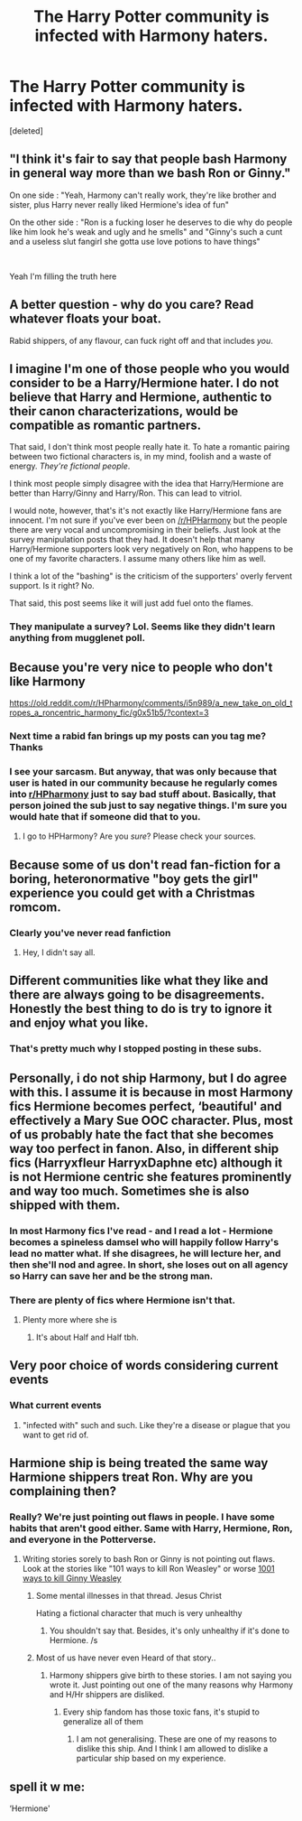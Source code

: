 #+TITLE: The Harry Potter community is infected with Harmony haters.

* The Harry Potter community is infected with Harmony haters.
:PROPERTIES:
:Score: 0
:DateUnix: 1597000936.0
:DateShort: 2020-Aug-09
:FlairText: Discussion
:END:
[deleted]


** "I think it's fair to say that people bash Harmony in general way more than we bash Ron or Ginny."

On one side : "Yeah, Harmony can't really work, they're like brother and sister, plus Harry never really liked Hermione's idea of fun"

On the other side : "Ron is a fucking loser he deserves to die why do people like him look he's weak and ugly and he smells" and "Ginny's such a cunt and a useless slut fangirl she gotta use love potions to have things"

​

Yeah I'm filling the truth here
:PROPERTIES:
:Author: White_fri2z
:Score: 15
:DateUnix: 1597083475.0
:DateShort: 2020-Aug-10
:END:


** A better question - why do you care? Read whatever floats your boat.

Rabid shippers, of any flavour, can fuck right off and that includes /you/.
:PROPERTIES:
:Author: hrmdurr
:Score: 16
:DateUnix: 1597008966.0
:DateShort: 2020-Aug-10
:END:


** I imagine I'm one of those people who you would consider to be a Harry/Hermione hater. I do not believe that Harry and Hermione, authentic to their canon characterizations, would be compatible as romantic partners.

That said, I don't think most people really hate it. To hate a romantic pairing between two fictional characters is, in my mind, foolish and a waste of energy. /They're fictional people/.

I think most people simply disagree with the idea that Harry/Hermione are better than Harry/Ginny and Harry/Ron. This can lead to vitriol.

I would note, however, that's it's not exactly like Harry/Hermione fans are innocent. I'm not sure if you've ever been on [[/r/HPHarmony]] but the people there are very vocal and uncompromising in their beliefs. Just look at the survey manipulation posts that they had. It doesn't help that many Harry/Hermione supporters look very negatively on Ron, who happens to be one of my favorite characters. I assume many others like him as well.

I think a lot of the "bashing" is the criticism of the supporters' overly fervent support. Is it right? No.

That said, this post seems like it will just add fuel onto the flames.
:PROPERTIES:
:Author: Impossible-Poetry
:Score: 17
:DateUnix: 1597001673.0
:DateShort: 2020-Aug-10
:END:

*** They manipulate a survey? Lol. Seems like they didn't learn anything from mugglenet poll.
:PROPERTIES:
:Author: obsesseswithromione
:Score: 7
:DateUnix: 1597010830.0
:DateShort: 2020-Aug-10
:END:


** Because you're very nice to people who don't like Harmony

[[https://old.reddit.com/r/HPharmony/comments/i5n989/a_new_take_on_old_tropes_a_roncentric_harmony_fic/g0x51b5/?context=3]]
:PROPERTIES:
:Author: Bleepbloopbotz2
:Score: 14
:DateUnix: 1597002398.0
:DateShort: 2020-Aug-10
:END:

*** Next time a rabid fan brings up my posts can you tag me? Thanks
:PROPERTIES:
:Author: YOB1997
:Score: 5
:DateUnix: 1597166264.0
:DateShort: 2020-Aug-11
:END:


*** I see your sarcasm. But anyway, that was only because that user is hated in our community because he regularly comes into [[/r/HPharmony][r/HPharmony]] just to say bad stuff about. Basically, that person joined the sub just to say negative things. I'm sure you would hate that if someone did that to you.
:PROPERTIES:
:Score: 2
:DateUnix: 1597002596.0
:DateShort: 2020-Aug-10
:END:

**** I go to HPHarmony? Are you /sure/? Please check your sources.
:PROPERTIES:
:Author: YOB1997
:Score: 9
:DateUnix: 1597166227.0
:DateShort: 2020-Aug-11
:END:


** Because some of us don't read fan-fiction for a boring, heteronormative "boy gets the girl" experience you could get with a Christmas romcom.
:PROPERTIES:
:Author: ohboyaknightoftime
:Score: 3
:DateUnix: 1597369165.0
:DateShort: 2020-Aug-14
:END:

*** Clearly you've never read fanfiction
:PROPERTIES:
:Score: 1
:DateUnix: 1597370614.0
:DateShort: 2020-Aug-14
:END:

**** Hey, I didn't say all.
:PROPERTIES:
:Author: ohboyaknightoftime
:Score: 3
:DateUnix: 1597375059.0
:DateShort: 2020-Aug-14
:END:


** Different communities like what they like and there are always going to be disagreements. Honestly the best thing to do is try to ignore it and enjoy what you like.
:PROPERTIES:
:Author: PetrificusSomewhatus
:Score: 4
:DateUnix: 1597001521.0
:DateShort: 2020-Aug-10
:END:

*** That's pretty much why I stopped posting in these subs.
:PROPERTIES:
:Score: -3
:DateUnix: 1597001572.0
:DateShort: 2020-Aug-10
:END:


** Personally, i do not ship Harmony, but I do agree with this. I assume it is because in most Harmony fics Hermione becomes perfect, ‘beautiful' and effectively a Mary Sue OOC character. Plus, most of us probably hate the fact that she becomes way too perfect in fanon. Also, in different ship fics (Harryxfleur HarryxDaphne etc) although it is not Hermione centric she features prominently and way too much. Sometimes she is also shipped with them.
:PROPERTIES:
:Author: Amazinguineapig
:Score: 6
:DateUnix: 1597001458.0
:DateShort: 2020-Aug-10
:END:

*** In most Harmony fics I've read - and I read a lot - Hermione becomes a spineless damsel who will happily follow Harry's lead no matter what. If she disagrees, he will lecture her, and then she'll nod and agree. In short, she loses out on all agency so Harry can save her and be the strong man.
:PROPERTIES:
:Author: Starfox5
:Score: 10
:DateUnix: 1597006384.0
:DateShort: 2020-Aug-10
:END:


*** There are plenty of fics where Hermione isn't that.
:PROPERTIES:
:Score: 3
:DateUnix: 1597001603.0
:DateShort: 2020-Aug-10
:END:

**** Plenty more where she is
:PROPERTIES:
:Author: Amazinguineapig
:Score: 8
:DateUnix: 1597002863.0
:DateShort: 2020-Aug-10
:END:

***** It's about Half and Half tbh.
:PROPERTIES:
:Score: 0
:DateUnix: 1597003877.0
:DateShort: 2020-Aug-10
:END:


** Very poor choice of words considering current events
:PROPERTIES:
:Author: Extreme_Rough
:Score: 6
:DateUnix: 1597009918.0
:DateShort: 2020-Aug-10
:END:

*** What current events
:PROPERTIES:
:Score: 3
:DateUnix: 1597010194.0
:DateShort: 2020-Aug-10
:END:

**** "infected with" such and such. Like they're a disease or plague that you want to get rid of.
:PROPERTIES:
:Author: Extreme_Rough
:Score: 3
:DateUnix: 1597011381.0
:DateShort: 2020-Aug-10
:END:


** Harmione ship is being treated the same way Harmione shippers treat Ron. Why are you complaining then?
:PROPERTIES:
:Author: obsesseswithromione
:Score: 5
:DateUnix: 1597010612.0
:DateShort: 2020-Aug-10
:END:

*** Really? We're just pointing out flaws in people. I have some habits that aren't good either. Same with Harry, Hermione, Ron, and everyone in the Potterverse.
:PROPERTIES:
:Score: -3
:DateUnix: 1597015072.0
:DateShort: 2020-Aug-10
:END:

**** Writing stories sorely to bash Ron or Ginny is not pointing out flaws. Look at the stories like "101 ways to kill Ron Weasley" or worse [[https://www.tapatalk.com/groups/hms_harmony/1001-ways-of-killing-ginny-weasley-t644.html][1001 ways to kill Ginny Weasley]]
:PROPERTIES:
:Author: obsesseswithromione
:Score: 6
:DateUnix: 1597052913.0
:DateShort: 2020-Aug-10
:END:

***** Some mental illnesses in that thread. Jesus Christ

Hating a fictional character that much is very unhealthy
:PROPERTIES:
:Author: Bleepbloopbotz2
:Score: 10
:DateUnix: 1597057897.0
:DateShort: 2020-Aug-10
:END:

****** You shouldn't say that. Besides, it's only unhealthy if it's done to Hermione. /s
:PROPERTIES:
:Author: YOB1997
:Score: 6
:DateUnix: 1597166335.0
:DateShort: 2020-Aug-11
:END:


***** Most of us have never even Heard of that story..
:PROPERTIES:
:Score: 2
:DateUnix: 1597357279.0
:DateShort: 2020-Aug-14
:END:

****** Harmony shippers give birth to these stories. I am not saying you wrote it. Just pointing out one of the many reasons why Harmony and H/Hr shippers are disliked.
:PROPERTIES:
:Author: obsesseswithromione
:Score: 2
:DateUnix: 1597412105.0
:DateShort: 2020-Aug-14
:END:

******* Every ship fandom has those toxic fans, it's stupid to generalize all of them
:PROPERTIES:
:Author: Gibbet44
:Score: 2
:DateUnix: 1597437575.0
:DateShort: 2020-Aug-15
:END:

******** I am not generalising. These are one of my reasons to dislike this ship. And I think I am allowed to dislike a particular ship based on my experience.
:PROPERTIES:
:Author: obsesseswithromione
:Score: 3
:DateUnix: 1597698485.0
:DateShort: 2020-Aug-18
:END:


** spell it w me:

‘Hermione'
:PROPERTIES:
:Author: ExoSierra
:Score: 2
:DateUnix: 1597062998.0
:DateShort: 2020-Aug-10
:END:
